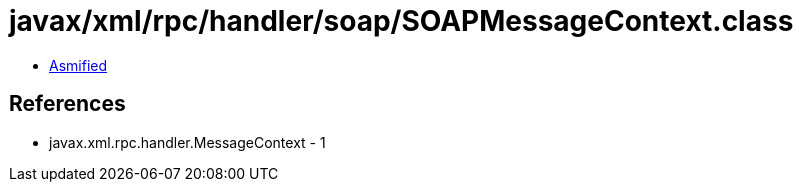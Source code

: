 = javax/xml/rpc/handler/soap/SOAPMessageContext.class

 - link:SOAPMessageContext-asmified.java[Asmified]

== References

 - javax.xml.rpc.handler.MessageContext - 1
